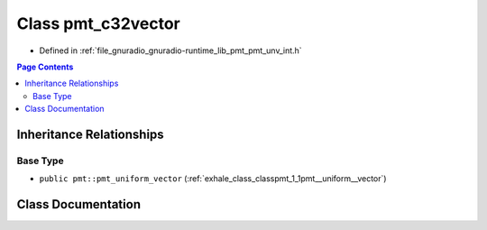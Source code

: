 .. _exhale_class_classpmt_1_1pmt__c32vector:

Class pmt_c32vector
===================

- Defined in :ref:`file_gnuradio_gnuradio-runtime_lib_pmt_pmt_unv_int.h`


.. contents:: Page Contents
   :local:
   :backlinks: none


Inheritance Relationships
-------------------------

Base Type
*********

- ``public pmt::pmt_uniform_vector`` (:ref:`exhale_class_classpmt_1_1pmt__uniform__vector`)


Class Documentation
-------------------


.. doxygenclass:: pmt::pmt_c32vector
   :project: gnuradio
   :members:
   :protected-members:
   :undoc-members: